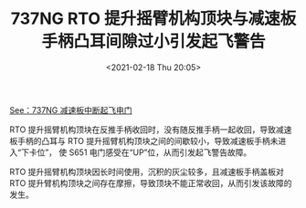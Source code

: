 # -*- eval: (setq org-download-image-dir (concat default-directory "./static/737NG RTO 提升摇臂机构顶块与减速板手柄凸耳间隙过小引发起飞警告/")); -*-
:PROPERTIES:
:ID:       0541ECD6-2F4B-4012-9077-B26DB3AD0050
:END:
#+LATEX_CLASS: my-article
#+FILETAGS: :31_53007_SPDBRK_HDL_UP:

#+DATE: <2021-02-18 Thu 20:05>
#+TITLE: 737NG RTO 提升摇臂机构顶块与减速板手柄凸耳间隙过小引发起飞警告

[[file:./static/737NG RTO 提升摇臂机构顶块与减速板手柄凸耳间隙过小引发起飞警告/2021-02-18_20-12-02_screenshot.jpg]]

[[id:0527B2DF-BEF8-4ED3-A381-4709AD8F23AA][See：737NG 减速板中断起飞电门]]

RTO 提升摇臂机构顶块在反推手柄收回时，没有随反推手柄一起收回，导致减速板手柄的凸耳与 RTO 提升摇臂机构顶块之间的间歇较小，导致减速板手柄未进入“下卡位”，
使 S651 电门感受在“UP”位，从而引发起飞警告故障。

RTO 提升摇臂机构顶块因长时间使用，沉积的灰尘较多，且减速板手柄盖板对 RTO 提升臂机构顶块之间存在摩擦，导致顶块不能正常收回，从而引发该故障的发生。
